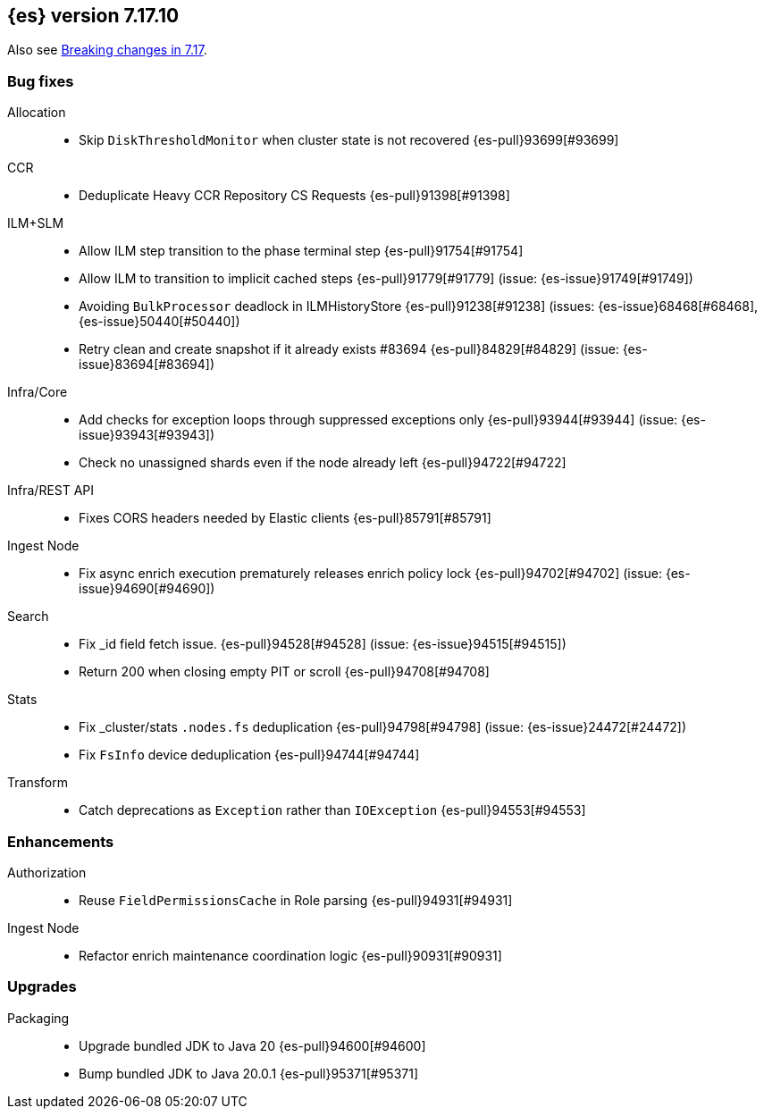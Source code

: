 [[release-notes-7.17.10]]
== {es} version 7.17.10

Also see <<breaking-changes-7.17,Breaking changes in 7.17>>.

[[bug-7.17.10]]
[float]
=== Bug fixes

Allocation::
* Skip `DiskThresholdMonitor` when cluster state is not recovered {es-pull}93699[#93699]

CCR::
* Deduplicate Heavy CCR Repository CS Requests {es-pull}91398[#91398]

ILM+SLM::
* Allow ILM step transition to the phase terminal step {es-pull}91754[#91754]
* Allow ILM to transition to implicit cached steps {es-pull}91779[#91779] (issue: {es-issue}91749[#91749])
* Avoiding `BulkProcessor` deadlock in ILMHistoryStore {es-pull}91238[#91238] (issues: {es-issue}68468[#68468], {es-issue}50440[#50440])
* Retry clean and create snapshot if it already exists #83694 {es-pull}84829[#84829] (issue: {es-issue}83694[#83694])

Infra/Core::
* Add checks for exception loops through suppressed exceptions only {es-pull}93944[#93944] (issue: {es-issue}93943[#93943])
* Check no unassigned shards even if the node already left {es-pull}94722[#94722]

Infra/REST API::
* Fixes CORS headers needed by Elastic clients {es-pull}85791[#85791]

Ingest Node::
* Fix async enrich execution prematurely releases enrich policy lock {es-pull}94702[#94702] (issue: {es-issue}94690[#94690])

Search::
* Fix _id field fetch issue. {es-pull}94528[#94528] (issue: {es-issue}94515[#94515])
* Return 200 when closing empty PIT or scroll {es-pull}94708[#94708]

Stats::
* Fix _cluster/stats `.nodes.fs` deduplication {es-pull}94798[#94798] (issue: {es-issue}24472[#24472])
* Fix `FsInfo` device deduplication {es-pull}94744[#94744]

Transform::
* Catch deprecations as `Exception` rather than `IOException` {es-pull}94553[#94553]

[[enhancement-7.17.10]]
[float]
=== Enhancements

Authorization::
* Reuse `FieldPermissionsCache` in Role parsing {es-pull}94931[#94931]

Ingest Node::
* Refactor enrich maintenance coordination logic {es-pull}90931[#90931]

[[upgrade-7.17.10]]
[float]
=== Upgrades

Packaging::
* Upgrade bundled JDK to Java 20 {es-pull}94600[#94600]
* Bump bundled JDK to Java 20.0.1 {es-pull}95371[#95371]


